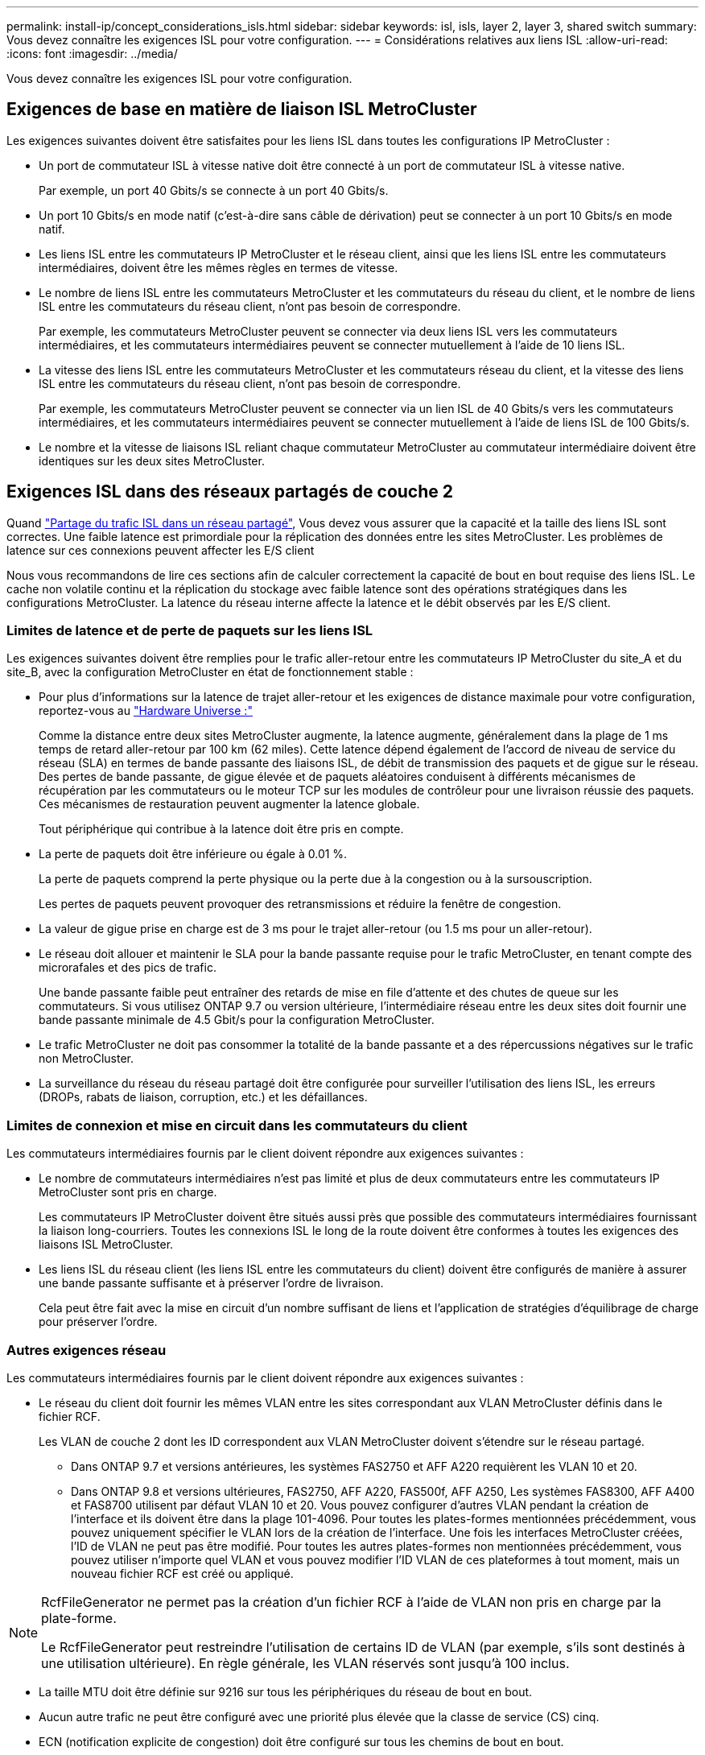 ---
permalink: install-ip/concept_considerations_isls.html 
sidebar: sidebar 
keywords: isl, isls, layer 2, layer 3, shared switch 
summary: Vous devez connaître les exigences ISL pour votre configuration. 
---
= Considérations relatives aux liens ISL
:allow-uri-read: 
:icons: font
:imagesdir: ../media/


Vous devez connaître les exigences ISL pour votre configuration.



== Exigences de base en matière de liaison ISL MetroCluster

Les exigences suivantes doivent être satisfaites pour les liens ISL dans toutes les configurations IP MetroCluster :

* Un port de commutateur ISL à vitesse native doit être connecté à un port de commutateur ISL à vitesse native.
+
Par exemple, un port 40 Gbits/s se connecte à un port 40 Gbits/s.

* Un port 10 Gbits/s en mode natif (c'est-à-dire sans câble de dérivation) peut se connecter à un port 10 Gbits/s en mode natif.
* Les liens ISL entre les commutateurs IP MetroCluster et le réseau client, ainsi que les liens ISL entre les commutateurs intermédiaires, doivent être les mêmes règles en termes de vitesse.
* Le nombre de liens ISL entre les commutateurs MetroCluster et les commutateurs du réseau du client, et le nombre de liens ISL entre les commutateurs du réseau client, n'ont pas besoin de correspondre.
+
Par exemple, les commutateurs MetroCluster peuvent se connecter via deux liens ISL vers les commutateurs intermédiaires, et les commutateurs intermédiaires peuvent se connecter mutuellement à l'aide de 10 liens ISL.

* La vitesse des liens ISL entre les commutateurs MetroCluster et les commutateurs réseau du client, et la vitesse des liens ISL entre les commutateurs du réseau client, n'ont pas besoin de correspondre.
+
Par exemple, les commutateurs MetroCluster peuvent se connecter via un lien ISL de 40 Gbits/s vers les commutateurs intermédiaires, et les commutateurs intermédiaires peuvent se connecter mutuellement à l'aide de liens ISL de 100 Gbits/s.

* Le nombre et la vitesse de liaisons ISL reliant chaque commutateur MetroCluster au commutateur intermédiaire doivent être identiques sur les deux sites MetroCluster.




== Exigences ISL dans des réseaux partagés de couche 2

Quand link:../install-ip/concept_considerations_layer_2.html["Partage du trafic ISL dans un réseau partagé"], Vous devez vous assurer que la capacité et la taille des liens ISL sont correctes. Une faible latence est primordiale pour la réplication des données entre les sites MetroCluster. Les problèmes de latence sur ces connexions peuvent affecter les E/S client

Nous vous recommandons de lire ces sections afin de calculer correctement la capacité de bout en bout requise des liens ISL. Le cache non volatile continu et la réplication du stockage avec faible latence sont des opérations stratégiques dans les configurations MetroCluster. La latence du réseau interne affecte la latence et le débit observés par les E/S client.



=== Limites de latence et de perte de paquets sur les liens ISL

Les exigences suivantes doivent être remplies pour le trafic aller-retour entre les commutateurs IP MetroCluster du site_A et du site_B, avec la configuration MetroCluster en état de fonctionnement stable :

* Pour plus d'informations sur la latence de trajet aller-retour et les exigences de distance maximale pour votre configuration, reportez-vous au link:https://hwu.netapp.com/["Hardware Universe :"^]
+
Comme la distance entre deux sites MetroCluster augmente, la latence augmente, généralement dans la plage de 1 ms temps de retard aller-retour par 100 km (62 miles). Cette latence dépend également de l'accord de niveau de service du réseau (SLA) en termes de bande passante des liaisons ISL, de débit de transmission des paquets et de gigue sur le réseau. Des pertes de bande passante, de gigue élevée et de paquets aléatoires conduisent à différents mécanismes de récupération par les commutateurs ou le moteur TCP sur les modules de contrôleur pour une livraison réussie des paquets. Ces mécanismes de restauration peuvent augmenter la latence globale.

+
Tout périphérique qui contribue à la latence doit être pris en compte.

* La perte de paquets doit être inférieure ou égale à 0.01 %.
+
La perte de paquets comprend la perte physique ou la perte due à la congestion ou à la sursouscription.

+
Les pertes de paquets peuvent provoquer des retransmissions et réduire la fenêtre de congestion.

* La valeur de gigue prise en charge est de 3 ms pour le trajet aller-retour (ou 1.5 ms pour un aller-retour).
* Le réseau doit allouer et maintenir le SLA pour la bande passante requise pour le trafic MetroCluster, en tenant compte des microrafales et des pics de trafic.
+
Une bande passante faible peut entraîner des retards de mise en file d'attente et des chutes de queue sur les commutateurs. Si vous utilisez ONTAP 9.7 ou version ultérieure, l'intermédiaire réseau entre les deux sites doit fournir une bande passante minimale de 4.5 Gbit/s pour la configuration MetroCluster.

* Le trafic MetroCluster ne doit pas consommer la totalité de la bande passante et a des répercussions négatives sur le trafic non MetroCluster.
* La surveillance du réseau du réseau partagé doit être configurée pour surveiller l'utilisation des liens ISL, les erreurs (DROPs, rabats de liaison, corruption, etc.) et les défaillances.




=== Limites de connexion et mise en circuit dans les commutateurs du client

Les commutateurs intermédiaires fournis par le client doivent répondre aux exigences suivantes :

* Le nombre de commutateurs intermédiaires n'est pas limité et plus de deux commutateurs entre les commutateurs IP MetroCluster sont pris en charge.
+
Les commutateurs IP MetroCluster doivent être situés aussi près que possible des commutateurs intermédiaires fournissant la liaison long-courriers. Toutes les connexions ISL le long de la route doivent être conformes à toutes les exigences des liaisons ISL MetroCluster.

* Les liens ISL du réseau client (les liens ISL entre les commutateurs du client) doivent être configurés de manière à assurer une bande passante suffisante et à préserver l'ordre de livraison.
+
Cela peut être fait avec la mise en circuit d'un nombre suffisant de liens et l'application de stratégies d'équilibrage de charge pour préserver l'ordre.





=== Autres exigences réseau

Les commutateurs intermédiaires fournis par le client doivent répondre aux exigences suivantes :

* Le réseau du client doit fournir les mêmes VLAN entre les sites correspondant aux VLAN MetroCluster définis dans le fichier RCF.
+
Les VLAN de couche 2 dont les ID correspondent aux VLAN MetroCluster doivent s'étendre sur le réseau partagé.

+
** Dans ONTAP 9.7 et versions antérieures, les systèmes FAS2750 et AFF A220 requièrent les VLAN 10 et 20.
** Dans ONTAP 9.8 et versions ultérieures, FAS2750, AFF A220, FAS500f, AFF A250, Les systèmes FAS8300, AFF A400 et FAS8700 utilisent par défaut VLAN 10 et 20. Vous pouvez configurer d'autres VLAN pendant la création de l'interface et ils doivent être dans la plage 101-4096. Pour toutes les plates-formes mentionnées précédemment, vous pouvez uniquement spécifier le VLAN lors de la création de l'interface. Une fois les interfaces MetroCluster créées, l'ID de VLAN ne peut pas être modifié. Pour toutes les autres plates-formes non mentionnées précédemment, vous pouvez utiliser n'importe quel VLAN et vous pouvez modifier l'ID VLAN de ces plateformes à tout moment, mais un nouveau fichier RCF est créé ou appliqué.




--
[NOTE]
====
RcfFileGenerator ne permet pas la création d'un fichier RCF à l'aide de VLAN non pris en charge par la plate-forme.

Le RcfFileGenerator peut restreindre l'utilisation de certains ID de VLAN (par exemple, s'ils sont destinés à une utilisation ultérieure). En règle générale, les VLAN réservés sont jusqu'à 100 inclus.

====
--
* La taille MTU doit être définie sur 9216 sur tous les périphériques du réseau de bout en bout.
* Aucun autre trafic ne peut être configuré avec une priorité plus élevée que la classe de service (CS) cinq.
* ECN (notification explicite de congestion) doit être configuré sur tous les chemins de bout en bout.




=== Exigences de câblage lors de l'utilisation de liens ISL partagés

[role="lead"]
Lorsque vous utilisez des liens ISL partagés dans une configuration IP MetroCluster, vous devez connaître les exigences relatives à la liaison ISL MetroCluster de bout en bout exécutée depuis les ports du contrôleur sur le site A vers les ports de contrôleur sur le site B.


NOTE: Vous devez suivre le <<Exigences de base en matière de liaison ISL MetroCluster>>.



=== Nombre de liens ISL et de câbles de dérivation dans le réseau partagé

Le nombre de liens ISL reliant les commutateurs IP MetroCluster au réseau partagé varie en fonction du modèle du commutateur et du type de port.

|===


| Modèle de commutateur IP MetroCluster | Type de port | Nombre de liens ISL 


 a| 
Commutateurs BES-53248 pris en charge par Broadcom
 a| 
Ports natifs
 a| 
4 liens ISL avec 10 ou 25 Gbit/s



 a| 
Cisco 3132Q-V
 a| 
Ports natifs
 a| 
6 liens ISL avec des ports 40 Gbit/s



 a| 
Cisco 3132Q-V
 a| 
Câbles de dérivation
 a| 
16 liens ISL 10 Gbit/s



 a| 
Cisco 3232C
 a| 
Ports natifs
 a| 
6 liens ISL avec 40 ou 100 Gbit/s



 a| 
Cisco 3232C
 a| 
Câbles de dérivation
 a| 
16 liens ISL 10 Gbit/s



 a| 
Cisco 9336C-FX2 (pas de connexion des tiroirs NS224)
 a| 
Ports natifs
 a| 
6 liens ISL avec 40 ou 100 Gbits/s



 a| 
Cisco 9336C-FX2 (pas de connexion des tiroirs NS224)
 a| 
Câbles de dérivation
 a| 
16 liens ISL avec un débit de 10 Gbit/s.



 a| 
Cisco 9336C-FX2 (connexion des tiroirs NS224)
 a| 
Ports natifs (2)
 a| 
4 liens ISL avec 40 ou 100 Gbits/s



 a| 
Cisco 9336C-FX2 (connexion des tiroirs NS224)
 a| 
Câbles de dérivation (2)
 a| 
16 liens ISL avec un débit de 10 Gbit/s.

|===
* L'utilisation de ports ISL 40 ou 100 Gbit/s sur le commutateur BES-53248 requiert une licence supplémentaire.
* Lorsque vous créez les fichiers RCF pour un Cisco 9336C-FX2 (connexion de tiroirs NS224), vous devez choisir de configurer les ISL en mode natif *ou*.
* L'utilisation de câbles de dérivation (un port physique est utilisé comme ports 4 x 10 Gbit/s) est prise en charge sur les commutateurs Cisco.
* Les fichiers RCF des commutateurs IP disposent de ports en mode natif ou en mode écorché configurés.
+
Une combinaison de ports ISL en mode natif de vitesse du port et en mode écorché n'est pas prise en charge. Tous les liens ISL des commutateurs IP MetroCluster vers les commutateurs intermédiaires d'un réseau doivent être de la même vitesse et de la même longueur.

* L'utilisation de dispositifs de cryptage externes (par exemple, le cryptage de liaison externe ou le cryptage fourni via des périphériques WDM) est prise en charge tant que la latence en aller-retour reste conforme aux exigences ci-dessus.


Pour des performances optimales, vous devez utiliser au moins un liens ISL de 1 x 40 Gbits/s ou plusieurs liens ISL de 10 Gbits/s par réseau. Il est fortement déconseillé d'utiliser un seul lien ISL de 10 Gbit/s par réseau pour les systèmes AFF A800.

Le débit théorique maximal des liens ISL partagés (par exemple, 240 Gbit/s avec six liens ISL de 40 Gbit/s) est un scénario idéal. Lorsque plusieurs liens ISL sont utilisés, un équilibrage statistique de la charge peut avoir un impact sur le débit maximal. Un équilibrage irrégulier peut survenir et réduire le débit sur un lien ISL unique.

Si la configuration utilise des VLAN L2, ils doivent couvrir les sites de manière native. Le recouvrement VLAN tel que le LAN extensible virtuel (VXLAN) n'est pas pris en charge.

Les liens ISL transportant du trafic MetroCluster doivent être des liaisons natives entre les commutateurs. Les services de partage de liens tels que les liens MPLS (Multi protocole Label Switching) ne sont pas pris en charge.



=== Prise en charge des liens ISL WAN sur le commutateur Broadcom BES-53248

* Nombre minimum de liens ISL par structure : 1 (10 GbE, 25 GbE, 40 GbE ou 100 GbE)
* Nombre maximal de liens ISL 10 GbE par structure : 4
* Nombre maximal de liens ISL 25 GbE par structure : 4
* Nombre maximal de liens ISL 40 GbE par structure : 2
* Nombre maximal de liens ISL 100 GbE par structure : 2


Un WAN ISL 40 GbE ou 100 GbE requiert un fichier RCF version 1.40 ou supérieure.


NOTE: Des licences supplémentaires sont requises pour les ports supplémentaires.
